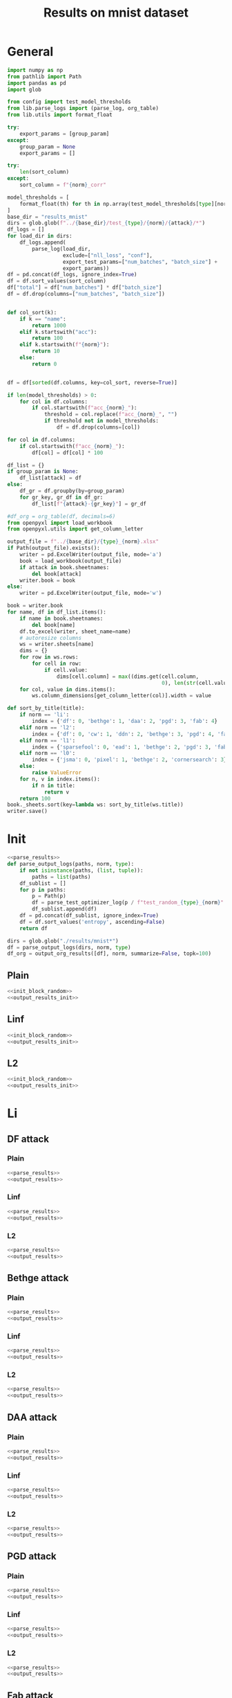 #+options: tex:verbatim
#+TITLE: Results on mnist dataset

* General
#+NAME: parse_results
#+BEGIN_SRC python
  import numpy as np
  from pathlib import Path
  import pandas as pd
  import glob

  from config import test_model_thresholds
  from lib.parse_logs import (parse_log, org_table)
  from lib.utils import format_float

  try:
      export_params = [group_param]
  except:
      group_param = None
      export_params = []

  try:
      len(sort_column)
  except:
      sort_column = f"{norm}_corr"

  model_thresholds = [
      format_float(th) for th in np.array(test_model_thresholds[type][norm])
  ]
  base_dir = "results_mnist"
  dirs = glob.glob(f"../{base_dir}/test_{type}/{norm}/{attack}/*")
  df_logs = []
  for load_dir in dirs:
      df_logs.append(
          parse_log(load_dir,
                    exclude=["nll_loss", "conf"],
                    export_test_params=["num_batches", "batch_size"] +
                    export_params))
  df = pd.concat(df_logs, ignore_index=True)
  df = df.sort_values(sort_column)
  df["total"] = df["num_batches"] * df["batch_size"]
  df = df.drop(columns=["num_batches", "batch_size"])


  def col_sort(k):
      if k == "name":
          return 1000
      elif k.startswith("acc"):
          return 100
      elif k.startswith(f"{norm}"):
          return 10
      else:
          return 0


  df = df[sorted(df.columns, key=col_sort, reverse=True)]

  if len(model_thresholds) > 0:
      for col in df.columns:
          if col.startswith(f"acc_{norm}_"):
              threshold = col.replace(f"acc_{norm}_", "")
              if threshold not in model_thresholds:
                  df = df.drop(columns=[col])

  for col in df.columns:
      if col.startswith(f"acc_{norm}_"):
          df[col] = df[col] * 100

  df_list = {}
  if group_param is None:
      df_list[attack] = df
  else:
      df_gr = df.groupby(by=group_param)
      for gr_key, gr_df in df_gr:
          df_list[f"{attack}-{gr_key}"] = gr_df
#+END_SRC

#+NAME: output_results
#+BEGIN_SRC python :noweb yes
  #df_org = org_table(df, decimals=6)
  from openpyxl import load_workbook
  from openpyxl.utils import get_column_letter

  output_file = f"../{base_dir}/{type}_{norm}.xlsx"
  if Path(output_file).exists():
      writer = pd.ExcelWriter(output_file, mode='a')
      book = load_workbook(output_file)
      if attack in book.sheetnames:
          del book[attack]
      writer.book = book
  else:
      writer = pd.ExcelWriter(output_file, mode='w')

  book = writer.book
  for name, df in df_list.items():
      if name in book.sheetnames:
          del book[name]
      df.to_excel(writer, sheet_name=name)
      # autoresize columns
      ws = writer.sheets[name]
      dims = {}
      for row in ws.rows:
          for cell in row:
              if cell.value:
                  dims[cell.column] = max((dims.get(cell.column,
                                                    0), len(str(cell.value))))
      for col, value in dims.items():
          ws.column_dimensions[get_column_letter(col)].width = value

  def sort_by_title(title):
      if norm == 'li':
          index = {'df': 0, 'bethge': 1, 'daa': 2, 'pgd': 3, 'fab': 4}
      elif norm == 'l2':
          index = {'df': 0, 'cw': 1, 'ddn': 2, 'bethge': 3, 'pgd': 4, 'fab': 5}
      elif norm == 'l1':
          index = {'sparsefool': 0, 'ead': 1, 'bethge': 2, 'pgd': 3, 'fab': 4}
      elif norm == 'l0':
          index = {'jsma': 0, 'pixel': 1, 'bethge': 2, 'cornersearch': 3}
      else:
          raise ValueError
      for n, v in index.items():
          if n in title:
              return v
      return 100
  book._sheets.sort(key=lambda ws: sort_by_title(ws.title))
  writer.save()
#+END_SRC

* Init
#+NAME: init_block_random
#+BEGIN_SRC python :noweb yes
  <<parse_results>>
  def parse_output_logs(paths, norm, type):
      if not isinstance(paths, (list, tuple)):
          paths = list(paths)
      df_sublist = []
      for p in paths:
          p = Path(p)
          df = parse_test_optimizer_log(p / f"test_random_{type}_{norm}" / "mnist")
          df_sublist.append(df)
      df = pd.concat(df_sublist, ignore_index=True)
      df = df.sort_values('entropy', ascending=False)
      return df
#+END_SRC

#+NAME: output_results_init
#+BEGIN_SRC python :noweb yes
  dirs = glob.glob("./results/mnist*")
  df = parse_output_logs(dirs, norm, type)
  df_org = output_org_results([df], norm, summarize=False, topk=100)
#+END_SRC

** Plain
#+BEGIN_SRC python :noweb yes :var norm="l2" :var type="plain" :results value :return df_org
  <<init_block_random>>
  <<output_results_init>>
#+END_SRC

** Linf
#+BEGIN_SRC python :noweb yes :var norm="l2" :var type="linf" :results value :return df_org
  <<init_block_random>>
  <<output_results_init>>
#+END_SRC

** L2
#+BEGIN_SRC python :noweb yes :var norm="l2" :var type="l2" :results value :return df_org
  <<init_block_random>>
  <<output_results_init>>
#+END_SRC

* Li
** DF attack
*** Plain
#+BEGIN_SRC python :async :noweb yes :var attack="df" :var type="plain" :var norm="li" :results output
  <<parse_results>>
  <<output_results>>
#+END_SRC

*** Linf
#+BEGIN_SRC python :async :noweb yes :var attack="df" :var type="linf" :var norm="li" :results output
  <<parse_results>>
  <<output_results>>
#+END_SRC

*** L2
#+BEGIN_SRC python :async :noweb yes :var attack="df" :var type="l2" :var norm="li" :results output
  <<parse_results>>
  <<output_results>>
#+END_SRC

** Bethge attack
*** Plain
#+BEGIN_SRC python :async :noweb yes :var attack="bethge" :var type="plain" :var norm="li" :results output
  <<parse_results>>
  <<output_results>>
#+END_SRC

*** Linf
#+BEGIN_SRC python :async :noweb yes :var attack="bethge" :var type="linf" :var norm="li" :results output
  <<parse_results>>
  <<output_results>>
#+END_SRC

*** L2
#+BEGIN_SRC python :async :noweb yes :var attack="bethge" :var type="l2" :var norm="li" :results output
  <<parse_results>>
  <<output_results>>
#+END_SRC

** DAA attack
*** Plain
#+BEGIN_SRC python :async :noweb yes :var attack="daa" :var type="plain" :var norm="li" :var group_param="attack_eps" :var sort_column="acc_adv" :results output
  <<parse_results>>
  <<output_results>>
#+END_SRC

*** Linf
#+BEGIN_SRC python :async :noweb yes :var attack="daa" :var type="linf" :var norm="li" :var group_param="attack_eps" :var sort_column="acc_adv" :results output
  <<parse_results>>
  <<output_results>>
#+END_SRC

*** L2
#+BEGIN_SRC python :async :noweb yes :var attack="daa" :var type="l2" :var norm="li" :var group_param="attack_eps" :var sort_column="acc_adv" :results output
  <<parse_results>>
  <<output_results>>
#+END_SRC

** PGD attack
*** Plain
#+BEGIN_SRC python :async :noweb yes :var attack="pgd" :var type="plain" :var norm="li" :var group_param="attack_eps" :var sort_column="acc_adv" :results output
  <<parse_results>>
  <<output_results>>
#+END_SRC

*** Linf
#+BEGIN_SRC python :async :noweb yes :var attack="pgd" :var type="linf" :var norm="li" :var group_param="attack_eps" :var sort_column="acc_adv" :results output
  <<parse_results>>
  <<output_results>>
#+END_SRC

*** L2
#+BEGIN_SRC python :async :noweb yes :var attack="pgd" :var type="l2" :var norm="li" :var group_param="attack_eps" :var sort_column="acc_adv" :results output
  <<parse_results>>
  <<output_results>>
#+END_SRC

** Fab attack
*** Plain
#+BEGIN_SRC python :async :noweb yes :var attack="fab" :var type="plain" :var norm="li" :var group_param="attack_n_restarts" :results output
  <<parse_results>>
  <<output_results>>
#+END_SRC

*** Linf
#+BEGIN_SRC python :async :noweb yes :var attack="fab" :var type="linf" :var norm="li" :var group_param="attack_n_restarts" :results output
  <<parse_results>>
  <<output_results>>
#+END_SRC

*** L2
#+BEGIN_SRC python :async :noweb yes :var attack="fab" :var type="l2" :var norm="li" :var group_param="attack_n_restarts" :results output
  <<parse_results>>
  <<output_results>>
#+END_SRC

** PDPGD attack
*** Plain
#+BEGIN_SRC python :async :noweb yes :var attack="our_li" :var type="plain" :var norm="li" :var group_param="attack_loop_number_restarts" :results output
  <<parse_results>>
  <<output_results>>
#+END_SRC

*** Linf
#+BEGIN_SRC python :async :noweb yes :var attack="our_li" :var type="linf" :var norm="li" :var group_param="attack_loop_number_restarts" :results output
  <<parse_results>>
  <<output_results>>
#+END_SRC

*** L2
#+BEGIN_SRC python :async :noweb yes :var attack="our_li" :var type="l2" :var norm="li" :var group_param="attack_loop_number_restarts" :results output
  <<parse_results>>
  <<output_results>>
#+END_SRC

* L2
** DF attack
*** Plain
#+BEGIN_SRC python :async :noweb yes :var attack="df" :var type="plain" :var norm="l2" :results output
  <<parse_results>>
  <<output_results>>
#+END_SRC

*** Linf
#+BEGIN_SRC python :async :noweb yes :var attack="df" :var type="linf" :var norm="l2" :results output
  <<parse_results>>
  <<output_results>>
#+END_SRC

*** L2
#+BEGIN_SRC python :async :noweb yes :var attack="df" :var type="l2" :var norm="l2" :results output
  <<parse_results>>
  <<output_results>>
#+END_SRC

** CW attack
*** Plain
#+BEGIN_SRC python :async :noweb yes :var attack="cw" :var type="plain" :var norm="l2" :results output
  <<parse_results>>
  <<output_results>>
#+END_SRC

*** Linf
#+BEGIN_SRC python :async :noweb yes :var attack="cw" :var type="linf" :var norm="l2" :results output
  <<parse_results>>
  <<output_results>>
#+END_SRC

*** L2
#+BEGIN_SRC python :async :noweb yes :var attack="cw" :var type="l2" :var norm="l2" :results output
  <<parse_results>>
  <<output_results>>
#+END_SRC

** DDN attack
*** Plain
#+BEGIN_SRC python :async :noweb yes :var attack="ddn" :var type="plain" :var norm="l2" :results output
  <<parse_results>>
  <<output_results>>
#+END_SRC

*** Linf
#+BEGIN_SRC python :async :noweb yes :var attack="ddn" :var type="linf" :var norm="l2" :results output
  <<parse_results>>
  <<output_results>>
#+END_SRC

*** L2
#+BEGIN_SRC python :async :noweb yes :var attack="ddn" :var type="l2" :var norm="l2" :results output
  <<parse_results>>
  <<output_results>>
#+END_SRC

** Bethge attack
*** Plain
#+BEGIN_SRC python :async :noweb yes :var attack="bethge" :var type="plain" :var norm="l2" :results output
  <<parse_results>>
  <<output_results>>
#+END_SRC

*** Linf
#+BEGIN_SRC python :async :noweb yes :var attack="bethge" :var type="linf" :var norm="l2" :results output
  <<parse_results>>
  <<output_results>>
#+END_SRC

*** L2
#+BEGIN_SRC python :async :noweb yes :var attack="bethge" :var type="l2" :var norm="l2" :results output
  <<parse_results>>
  <<output_results>>
#+END_SRC

** PGD attack
*** Plain
#+BEGIN_SRC python :async :noweb yes :var attack="pgd" :var type="plain" :var norm="l2" :var group_param="attack_eps" :var sort_column="acc_adv" :results output
  <<parse_results>>
  <<output_results>>
#+END_SRC

*** Linf
#+BEGIN_SRC python :async :noweb yes :var attack="pgd" :var type="linf" :var norm="l2" :var group_param="attack_eps" :var sort_column="acc_adv" :results output
  <<parse_results>>
  <<output_results>>
#+END_SRC

*** L2
#+BEGIN_SRC python :async :noweb yes :var attack="pgd" :var type="l2" :var norm="l2" :var group_param="attack_eps" :var sort_column="acc_adv" :results output
  <<parse_results>>
  <<output_results>>
#+END_SRC

** FAB attack
*** Plain
#+BEGIN_SRC python :async :noweb yes :var attack="fab" :var type="plain" :var norm="l2" :var group_param="attack_n_restarts" :results output
<<parse_results>>
<<output_results>>
#+END_SRC

*** Linf
#+BEGIN_SRC python :async :noweb yes :var attack="fab" :var type="linf" :var norm="l2" :var group_param="attack_n_restarts" :results output
  <<parse_results>>
  <<output_results>>
#+END_SRC

*** L2
#+BEGIN_SRC python :async :noweb yes :var attack="fab" :var type="l2" :var norm="l2" :var group_param="attack_n_restarts" :results output
  <<parse_results>>
  <<output_results>>
#+END_SRC

** PDGD attack
*** Plain
#+BEGIN_SRC python :async :noweb yes :var attack="our_l2" :var type="plain" :var norm="l2" :var group_param="attack_loop_number_restarts" :results output
  <<parse_results>>
  <<output_results>>
#+END_SRC

*** Linf
#+BEGIN_SRC python :async :noweb yes :var attack="our_l2" :var type="linf" :var norm="l2" :var group_param="attack_loop_number_restarts" :results output
  <<parse_results>>
  <<output_results>>
#+END_SRC

*** L2
#+BEGIN_SRC python :async :noweb yes :var attack="our_l2" :var type="l2" :var norm="l2" :var group_param="attack_loop_number_restarts" :results output
  <<parse_results>>
  <<output_results>>
#+END_SRC

* L1
** Sparesfool attack
*** Plain
#+BEGIN_SRC python :async :noweb yes :var attack="sparsefool" :var type="plain" :var norm="l1" :results output
  <<parse_results>>
  <<output_results>>
#+END_SRC

*** Linf
#+BEGIN_SRC python :async :noweb yes :var attack="sparsefool" :var type="linf" :var norm="l1" :results output
  <<parse_results>>
  <<output_results>>
#+END_SRC

*** L2
#+BEGIN_SRC python :async :noweb yes :var attack="sparsefool" :var type="l2" :var norm="l1" :results output
  <<parse_results>>
  <<output_results>>
#+END_SRC

** EAD attack
*** Plain
#+BEGIN_SRC python :async :noweb yes :var attack="ead" :var type="plain" :var norm="l1" :results output
  <<parse_results>>
  <<output_results>>
#+END_SRC

*** Linf
#+BEGIN_SRC python :async :noweb yes :var attack="ead" :var type="linf" :var norm="l1" :results output
  <<parse_results>>
  <<output_results>>
#+END_SRC

*** L2
#+BEGIN_SRC python :async :noweb yes :var attack="ead" :var type="l2" :var norm="l1" :results output
  <<parse_results>>
  <<output_results>>
#+END_SRC

** Bethge attack
*** Plain
#+BEGIN_SRC python :async :noweb yes :var attack="bethge" :var norm="l1" :var type="plain" :results output
  <<parse_results>>
  <<output_results>>
#+END_SRC

*** Linf
#+BEGIN_SRC python :async :noweb yes :var attack="bethge" :var norm="l1" :var type="linf" :results output
  <<parse_results>>
  <<output_results>>
#+END_SRC

*** L2
#+BEGIN_SRC python :async :noweb yes :var attack="bethge" :var norm="l1" :var type="l2" :results output
  <<parse_results>>
  <<output_results>>
#+END_SRC

** PGD attack
*** Plain
#+BEGIN_SRC python :async :noweb yes :var attack="pgd" :var type="plain" :var norm="l1" :var group_param="attack_eps" :var sort_column="acc_adv" :results output
  <<parse_results>>
  <<output_results>>
#+END_SRC

*** Linf
#+BEGIN_SRC python :async :noweb yes :var attack="pgd" :var type="linf" :var norm="l1" :var group_param="attack_eps" :var sort_column="acc_adv" :results output
  <<parse_results>>
  <<output_results>>
#+END_SRC

*** L2
#+BEGIN_SRC python :async :noweb yes :var attack="pgd" :var type="l2" :var norm="l1" :var group_param="attack_eps" :var sort_column="acc_adv" :results output
  <<parse_results>>
  <<output_results>>
#+END_SRC

** FAB attack
*** Plain
#+BEGIN_SRC python :async :noweb yes :var attack="fab" :var norm="l1" :var type="plain" :var group_param="attack_n_restarts" :results output
  <<parse_results>>
  <<output_results>>
#+END_SRC

*** Linf
#+BEGIN_SRC python :async :noweb yes :var attack="fab" :var norm="l1" :var type="linf" :var group_param="attack_n_restarts" :results output
  <<parse_results>>
  <<output_results>>
#+END_SRC

*** L2
#+BEGIN_SRC python :async :noweb yes :var attack="fab" :var norm="l1" :var type="l2" :var group_param="attack_n_restarts" :results output
  <<parse_results>>
  <<output_results>>
#+END_SRC

** PDPGD attack
*** Plain
#+BEGIN_SRC python :async :noweb yes :var attack="our_l1" :var norm="l1" :var type="plain" :var group_param="attack_loop_number_restarts" :results output
  <<parse_results>>
  <<output_results>>
#+END_SRC

*** Linf
#+BEGIN_SRC python :async :noweb yes :var attack="our_l1" :var norm="l1" :var type="linf" :var group_param="attack_loop_number_restarts" :results output
  <<parse_results>>
  <<output_results>>
#+END_SRC

*** L2
#+BEGIN_SRC python :async :noweb yes :var attack="our_l1" :var norm="l1" :var type="l2" :var group_param="attack_loop_number_restarts" :results output
  <<parse_results>>
  <<output_results>>
#+END_SRC

* L0
** JSMA attack
*** Plain
#+BEGIN_SRC python :async :noweb yes :var attack="jsma" :var norm="l0" :var type="plain" :results output
  <<parse_results>>
  <<output_results>>
#+END_SRC

*** Linf
#+BEGIN_SRC python :async :noweb yes :var attack="jsma" :var norm="l0" :var type="linf" :results output
  <<parse_results>>
  <<output_results>>
#+END_SRC

*** L2
#+BEGIN_SRC python :async :noweb yes :var attack="jsma" :var norm="l0" :var type="l2" :results output
  <<parse_results>>
  <<output_results>>
#+END_SRC

** Pixel attack
*** Plain
#+BEGIN_SRC python :async :noweb yes :var attack="one_pixel" :var norm="l0" :var type="plain" :var group_param="attack_threshold" :var sort_column="acc_adv" :results output
  <<parse_results>>
  <<output_results>>
#+END_SRC

*** Linf
#+BEGIN_SRC python :async :noweb yes :var attack="one_pixel" :var norm="l0" :var type="linf" :var group_param="attack_threshold" :var sort_column="acc_adv" :results output
  <<parse_results>>
  <<output_results>>
#+END_SRC

*** L2
#+BEGIN_SRC python :async :noweb yes :var attack="one_pixel" :var norm="l0" :var type="l2" :var group_param="attack_threshold" :var sort_column="acc_adv" :results output
  <<parse_results>>
  <<output_results>>
#+END_SRC

** Bethge attack
*** Plain
#+BEGIN_SRC python :async :noweb yes :var attack="bethge" :var norm="l0" :var type="plain" :results output
  <<parse_results>>
  <<output_results>>
#+END_SRC

*** Linf
#+BEGIN_SRC python :async :noweb yes :var attack="bethge" :var norm="l0" :var type="linf" :results output
  <<parse_results>>
  <<output_results>>
#+END_SRC

*** L2
#+BEGIN_SRC python :async :noweb yes :var attack="bethge" :var norm="l0" :var type="l2" :results output
  <<parse_results>>
  <<output_results>>
#+END_SRC

** Cornersearch attack
*** Plain
#+BEGIN_SRC python :async :noweb yes :var attack="cornersearch" :var norm="l0" :var type="plain" :results output
  <<parse_results>>
  <<output_results>>
#+END_SRC

*** Linf
#+BEGIN_SRC python :async :noweb yes :var attack="cornersearch" :var norm="l0" :var type="linf" :results output
  <<parse_results>>
  <<output_results>>
#+END_SRC

*** L2
#+BEGIN_SRC python :async :noweb yes :var attack="cornersearch" :var norm="l0" :var type="l2" :results output
  <<parse_results>>
  <<output_results>>
#+END_SRC

** PDPGD attack
*** Plain
#+BEGIN_SRC python :async :noweb yes :var attack="our_l0" :var norm="l0" :var type="plain" :var group_param="attack_loop_number_restarts" :results output
  <<parse_results>>
  <<output_results>>
#+END_SRC

*** Linf
#+BEGIN_SRC python :async :noweb yes :var attack="our_l0" :var norm="l0" :var type="linf" :var group_param="attack_loop_number_restarts" :results output
  <<parse_results>>
  <<output_results>>
#+END_SRC

*** L2
#+BEGIN_SRC python :async :noweb yes :var attack="our_l0" :var norm="l0" :var type="l2" :var group_param="attack_loop_number_restarts" :results output
  <<parse_results>>
  <<output_results>>
#+END_SRC

* COMMENT Local Variables
# Local Variables:
# org-confirm-babel-evaluate: nil
# End:
